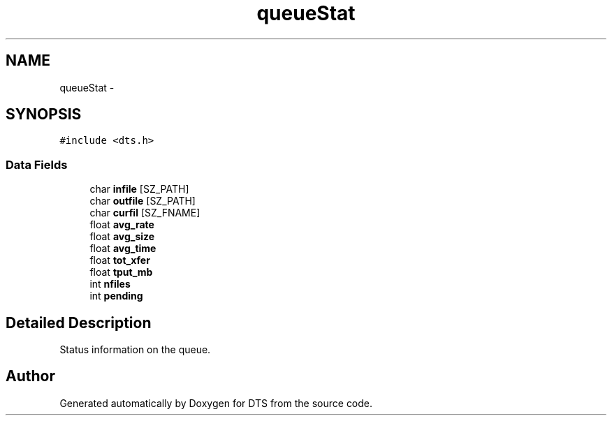 .TH "queueStat" 3 "11 Apr 2014" "Version v1.0" "DTS" \" -*- nroff -*-
.ad l
.nh
.SH NAME
queueStat \- 
.SH SYNOPSIS
.br
.PP
\fC#include <dts.h>\fP
.PP
.SS "Data Fields"

.in +1c
.ti -1c
.RI "char \fBinfile\fP [SZ_PATH]"
.br
.ti -1c
.RI "char \fBoutfile\fP [SZ_PATH]"
.br
.ti -1c
.RI "char \fBcurfil\fP [SZ_FNAME]"
.br
.ti -1c
.RI "float \fBavg_rate\fP"
.br
.ti -1c
.RI "float \fBavg_size\fP"
.br
.ti -1c
.RI "float \fBavg_time\fP"
.br
.ti -1c
.RI "float \fBtot_xfer\fP"
.br
.ti -1c
.RI "float \fBtput_mb\fP"
.br
.ti -1c
.RI "int \fBnfiles\fP"
.br
.ti -1c
.RI "int \fBpending\fP"
.br
.in -1c
.SH "Detailed Description"
.PP 
Status information on the queue. 

.SH "Author"
.PP 
Generated automatically by Doxygen for DTS from the source code.
